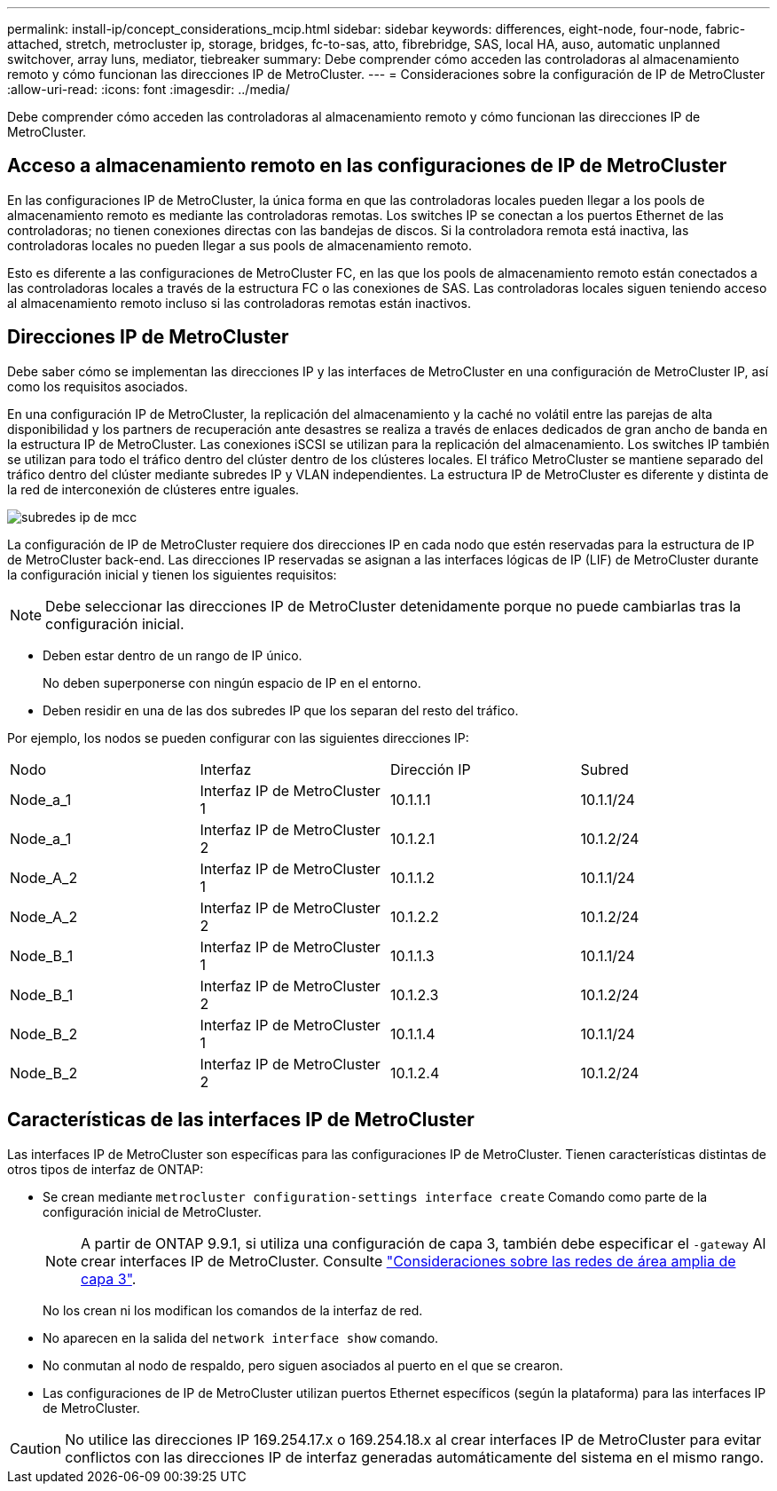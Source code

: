 ---
permalink: install-ip/concept_considerations_mcip.html 
sidebar: sidebar 
keywords: differences, eight-node, four-node, fabric-attached, stretch, metrocluster ip, storage, bridges, fc-to-sas, atto, fibrebridge, SAS, local HA, auso, automatic unplanned switchover, array luns, mediator, tiebreaker 
summary: Debe comprender cómo acceden las controladoras al almacenamiento remoto y cómo funcionan las direcciones IP de MetroCluster. 
---
= Consideraciones sobre la configuración de IP de MetroCluster
:allow-uri-read: 
:icons: font
:imagesdir: ../media/


[role="lead"]
Debe comprender cómo acceden las controladoras al almacenamiento remoto y cómo funcionan las direcciones IP de MetroCluster.



== Acceso a almacenamiento remoto en las configuraciones de IP de MetroCluster

En las configuraciones IP de MetroCluster, la única forma en que las controladoras locales pueden llegar a los pools de almacenamiento remoto es mediante las controladoras remotas. Los switches IP se conectan a los puertos Ethernet de las controladoras; no tienen conexiones directas con las bandejas de discos. Si la controladora remota está inactiva, las controladoras locales no pueden llegar a sus pools de almacenamiento remoto.

Esto es diferente a las configuraciones de MetroCluster FC, en las que los pools de almacenamiento remoto están conectados a las controladoras locales a través de la estructura FC o las conexiones de SAS. Las controladoras locales siguen teniendo acceso al almacenamiento remoto incluso si las controladoras remotas están inactivos.



== Direcciones IP de MetroCluster

Debe saber cómo se implementan las direcciones IP y las interfaces de MetroCluster en una configuración de MetroCluster IP, así como los requisitos asociados.

En una configuración IP de MetroCluster, la replicación del almacenamiento y la caché no volátil entre las parejas de alta disponibilidad y los partners de recuperación ante desastres se realiza a través de enlaces dedicados de gran ancho de banda en la estructura IP de MetroCluster. Las conexiones iSCSI se utilizan para la replicación del almacenamiento. Los switches IP también se utilizan para todo el tráfico dentro del clúster dentro de los clústeres locales. El tráfico MetroCluster se mantiene separado del tráfico dentro del clúster mediante subredes IP y VLAN independientes. La estructura IP de MetroCluster es diferente y distinta de la red de interconexión de clústeres entre iguales.

image::../media/mcc_ip_ip_subnets.gif[subredes ip de mcc]

La configuración de IP de MetroCluster requiere dos direcciones IP en cada nodo que estén reservadas para la estructura de IP de MetroCluster back-end. Las direcciones IP reservadas se asignan a las interfaces lógicas de IP (LIF) de MetroCluster durante la configuración inicial y tienen los siguientes requisitos:


NOTE: Debe seleccionar las direcciones IP de MetroCluster detenidamente porque no puede cambiarlas tras la configuración inicial.

* Deben estar dentro de un rango de IP único.
+
No deben superponerse con ningún espacio de IP en el entorno.

* Deben residir en una de las dos subredes IP que los separan del resto del tráfico.


Por ejemplo, los nodos se pueden configurar con las siguientes direcciones IP:

|===


| Nodo | Interfaz | Dirección IP | Subred 


 a| 
Node_a_1
 a| 
Interfaz IP de MetroCluster 1
 a| 
10.1.1.1
 a| 
10.1.1/24



 a| 
Node_a_1
 a| 
Interfaz IP de MetroCluster 2
 a| 
10.1.2.1
 a| 
10.1.2/24



 a| 
Node_A_2
 a| 
Interfaz IP de MetroCluster 1
 a| 
10.1.1.2
 a| 
10.1.1/24



 a| 
Node_A_2
 a| 
Interfaz IP de MetroCluster 2
 a| 
10.1.2.2
 a| 
10.1.2/24



 a| 
Node_B_1
 a| 
Interfaz IP de MetroCluster 1
 a| 
10.1.1.3
 a| 
10.1.1/24



 a| 
Node_B_1
 a| 
Interfaz IP de MetroCluster 2
 a| 
10.1.2.3
 a| 
10.1.2/24



 a| 
Node_B_2
 a| 
Interfaz IP de MetroCluster 1
 a| 
10.1.1.4
 a| 
10.1.1/24



 a| 
Node_B_2
 a| 
Interfaz IP de MetroCluster 2
 a| 
10.1.2.4
 a| 
10.1.2/24

|===


== Características de las interfaces IP de MetroCluster

Las interfaces IP de MetroCluster son específicas para las configuraciones IP de MetroCluster. Tienen características distintas de otros tipos de interfaz de ONTAP:

* Se crean mediante `metrocluster configuration-settings interface create` Comando como parte de la configuración inicial de MetroCluster.
+

NOTE: A partir de ONTAP 9.9.1, si utiliza una configuración de capa 3, también debe especificar el `-gateway` Al crear interfaces IP de MetroCluster. Consulte link:../install-ip/concept_considerations_layer_3.html["Consideraciones sobre las redes de área amplia de capa 3"].

+
No los crean ni los modifican los comandos de la interfaz de red.

* No aparecen en la salida del `network interface show` comando.
* No conmutan al nodo de respaldo, pero siguen asociados al puerto en el que se crearon.
* Las configuraciones de IP de MetroCluster utilizan puertos Ethernet específicos (según la plataforma) para las interfaces IP de MetroCluster.



CAUTION: No utilice las direcciones IP 169.254.17.x o 169.254.18.x al crear interfaces IP de MetroCluster para evitar conflictos con las direcciones IP de interfaz generadas automáticamente del sistema en el mismo rango.

